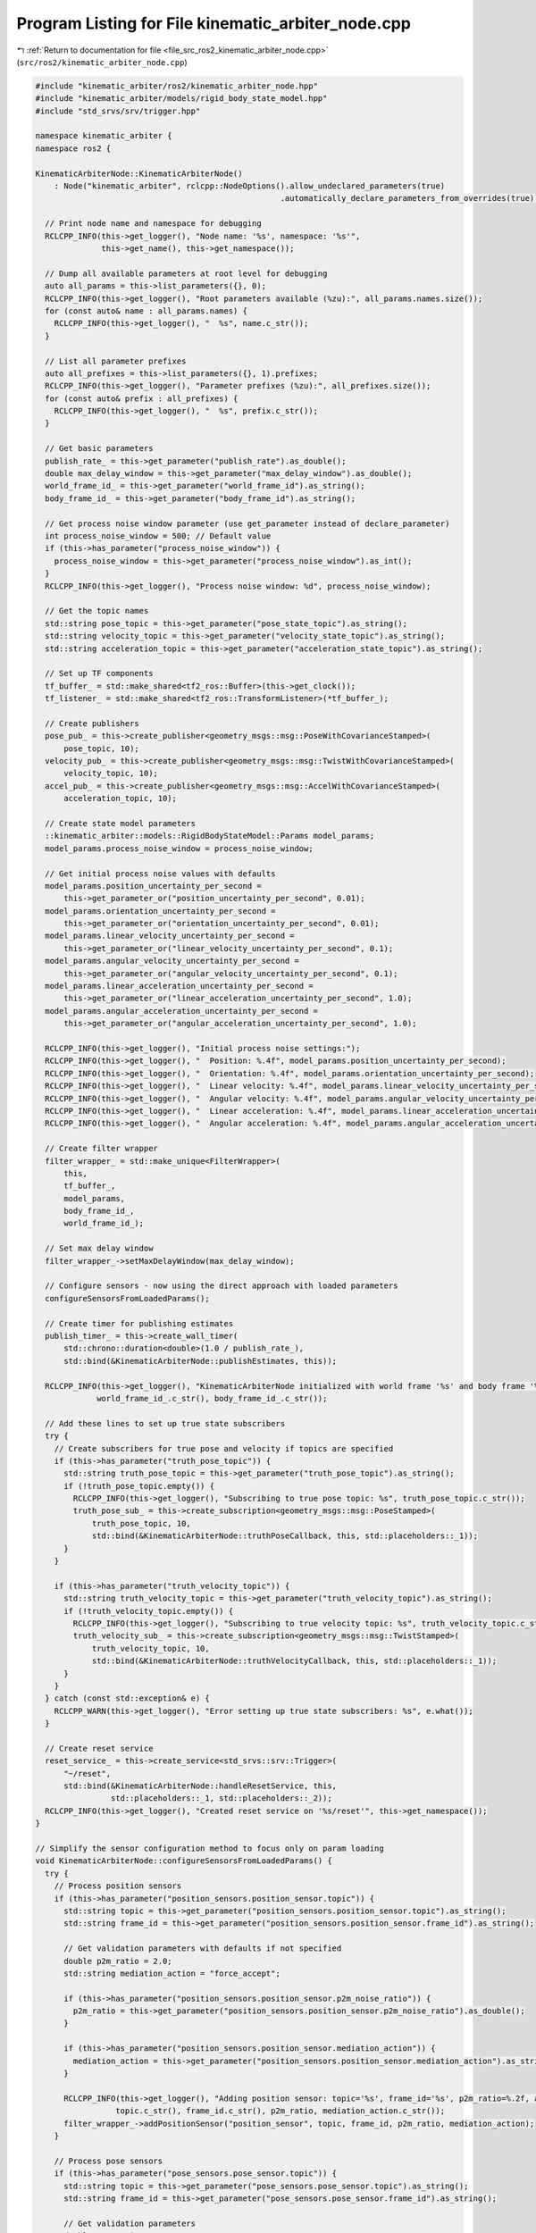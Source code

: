 
.. _program_listing_file_src_ros2_kinematic_arbiter_node.cpp:

Program Listing for File kinematic_arbiter_node.cpp
===================================================

|exhale_lsh| :ref:`Return to documentation for file <file_src_ros2_kinematic_arbiter_node.cpp>` (``src/ros2/kinematic_arbiter_node.cpp``)

.. |exhale_lsh| unicode:: U+021B0 .. UPWARDS ARROW WITH TIP LEFTWARDS

.. code-block:: cpp

   #include "kinematic_arbiter/ros2/kinematic_arbiter_node.hpp"
   #include "kinematic_arbiter/models/rigid_body_state_model.hpp"
   #include "std_srvs/srv/trigger.hpp"

   namespace kinematic_arbiter {
   namespace ros2 {

   KinematicArbiterNode::KinematicArbiterNode()
       : Node("kinematic_arbiter", rclcpp::NodeOptions().allow_undeclared_parameters(true)
                                                       .automatically_declare_parameters_from_overrides(true)) {

     // Print node name and namespace for debugging
     RCLCPP_INFO(this->get_logger(), "Node name: '%s', namespace: '%s'",
                 this->get_name(), this->get_namespace());

     // Dump all available parameters at root level for debugging
     auto all_params = this->list_parameters({}, 0);
     RCLCPP_INFO(this->get_logger(), "Root parameters available (%zu):", all_params.names.size());
     for (const auto& name : all_params.names) {
       RCLCPP_INFO(this->get_logger(), "  %s", name.c_str());
     }

     // List all parameter prefixes
     auto all_prefixes = this->list_parameters({}, 1).prefixes;
     RCLCPP_INFO(this->get_logger(), "Parameter prefixes (%zu):", all_prefixes.size());
     for (const auto& prefix : all_prefixes) {
       RCLCPP_INFO(this->get_logger(), "  %s", prefix.c_str());
     }

     // Get basic parameters
     publish_rate_ = this->get_parameter("publish_rate").as_double();
     double max_delay_window = this->get_parameter("max_delay_window").as_double();
     world_frame_id_ = this->get_parameter("world_frame_id").as_string();
     body_frame_id_ = this->get_parameter("body_frame_id").as_string();

     // Get process noise window parameter (use get_parameter instead of declare_parameter)
     int process_noise_window = 500; // Default value
     if (this->has_parameter("process_noise_window")) {
       process_noise_window = this->get_parameter("process_noise_window").as_int();
     }
     RCLCPP_INFO(this->get_logger(), "Process noise window: %d", process_noise_window);

     // Get the topic names
     std::string pose_topic = this->get_parameter("pose_state_topic").as_string();
     std::string velocity_topic = this->get_parameter("velocity_state_topic").as_string();
     std::string acceleration_topic = this->get_parameter("acceleration_state_topic").as_string();

     // Set up TF components
     tf_buffer_ = std::make_shared<tf2_ros::Buffer>(this->get_clock());
     tf_listener_ = std::make_shared<tf2_ros::TransformListener>(*tf_buffer_);

     // Create publishers
     pose_pub_ = this->create_publisher<geometry_msgs::msg::PoseWithCovarianceStamped>(
         pose_topic, 10);
     velocity_pub_ = this->create_publisher<geometry_msgs::msg::TwistWithCovarianceStamped>(
         velocity_topic, 10);
     accel_pub_ = this->create_publisher<geometry_msgs::msg::AccelWithCovarianceStamped>(
         acceleration_topic, 10);

     // Create state model parameters
     ::kinematic_arbiter::models::RigidBodyStateModel::Params model_params;
     model_params.process_noise_window = process_noise_window;

     // Get initial process noise values with defaults
     model_params.position_uncertainty_per_second =
         this->get_parameter_or("position_uncertainty_per_second", 0.01);
     model_params.orientation_uncertainty_per_second =
         this->get_parameter_or("orientation_uncertainty_per_second", 0.01);
     model_params.linear_velocity_uncertainty_per_second =
         this->get_parameter_or("linear_velocity_uncertainty_per_second", 0.1);
     model_params.angular_velocity_uncertainty_per_second =
         this->get_parameter_or("angular_velocity_uncertainty_per_second", 0.1);
     model_params.linear_acceleration_uncertainty_per_second =
         this->get_parameter_or("linear_acceleration_uncertainty_per_second", 1.0);
     model_params.angular_acceleration_uncertainty_per_second =
         this->get_parameter_or("angular_acceleration_uncertainty_per_second", 1.0);

     RCLCPP_INFO(this->get_logger(), "Initial process noise settings:");
     RCLCPP_INFO(this->get_logger(), "  Position: %.4f", model_params.position_uncertainty_per_second);
     RCLCPP_INFO(this->get_logger(), "  Orientation: %.4f", model_params.orientation_uncertainty_per_second);
     RCLCPP_INFO(this->get_logger(), "  Linear velocity: %.4f", model_params.linear_velocity_uncertainty_per_second);
     RCLCPP_INFO(this->get_logger(), "  Angular velocity: %.4f", model_params.angular_velocity_uncertainty_per_second);
     RCLCPP_INFO(this->get_logger(), "  Linear acceleration: %.4f", model_params.linear_acceleration_uncertainty_per_second);
     RCLCPP_INFO(this->get_logger(), "  Angular acceleration: %.4f", model_params.angular_acceleration_uncertainty_per_second);

     // Create filter wrapper
     filter_wrapper_ = std::make_unique<FilterWrapper>(
         this,
         tf_buffer_,
         model_params,
         body_frame_id_,
         world_frame_id_);

     // Set max delay window
     filter_wrapper_->setMaxDelayWindow(max_delay_window);

     // Configure sensors - now using the direct approach with loaded parameters
     configureSensorsFromLoadedParams();

     // Create timer for publishing estimates
     publish_timer_ = this->create_wall_timer(
         std::chrono::duration<double>(1.0 / publish_rate_),
         std::bind(&KinematicArbiterNode::publishEstimates, this));

     RCLCPP_INFO(this->get_logger(), "KinematicArbiterNode initialized with world frame '%s' and body frame '%s'",
                world_frame_id_.c_str(), body_frame_id_.c_str());

     // Add these lines to set up true state subscribers
     try {
       // Create subscribers for true pose and velocity if topics are specified
       if (this->has_parameter("truth_pose_topic")) {
         std::string truth_pose_topic = this->get_parameter("truth_pose_topic").as_string();
         if (!truth_pose_topic.empty()) {
           RCLCPP_INFO(this->get_logger(), "Subscribing to true pose topic: %s", truth_pose_topic.c_str());
           truth_pose_sub_ = this->create_subscription<geometry_msgs::msg::PoseStamped>(
               truth_pose_topic, 10,
               std::bind(&KinematicArbiterNode::truthPoseCallback, this, std::placeholders::_1));
         }
       }

       if (this->has_parameter("truth_velocity_topic")) {
         std::string truth_velocity_topic = this->get_parameter("truth_velocity_topic").as_string();
         if (!truth_velocity_topic.empty()) {
           RCLCPP_INFO(this->get_logger(), "Subscribing to true velocity topic: %s", truth_velocity_topic.c_str());
           truth_velocity_sub_ = this->create_subscription<geometry_msgs::msg::TwistStamped>(
               truth_velocity_topic, 10,
               std::bind(&KinematicArbiterNode::truthVelocityCallback, this, std::placeholders::_1));
         }
       }
     } catch (const std::exception& e) {
       RCLCPP_WARN(this->get_logger(), "Error setting up true state subscribers: %s", e.what());
     }

     // Create reset service
     reset_service_ = this->create_service<std_srvs::srv::Trigger>(
         "~/reset",
         std::bind(&KinematicArbiterNode::handleResetService, this,
                   std::placeholders::_1, std::placeholders::_2));
     RCLCPP_INFO(this->get_logger(), "Created reset service on '%s/reset'", this->get_namespace());
   }

   // Simplify the sensor configuration method to focus only on param loading
   void KinematicArbiterNode::configureSensorsFromLoadedParams() {
     try {
       // Process position sensors
       if (this->has_parameter("position_sensors.position_sensor.topic")) {
         std::string topic = this->get_parameter("position_sensors.position_sensor.topic").as_string();
         std::string frame_id = this->get_parameter("position_sensors.position_sensor.frame_id").as_string();

         // Get validation parameters with defaults if not specified
         double p2m_ratio = 2.0;
         std::string mediation_action = "force_accept";

         if (this->has_parameter("position_sensors.position_sensor.p2m_noise_ratio")) {
           p2m_ratio = this->get_parameter("position_sensors.position_sensor.p2m_noise_ratio").as_double();
         }

         if (this->has_parameter("position_sensors.position_sensor.mediation_action")) {
           mediation_action = this->get_parameter("position_sensors.position_sensor.mediation_action").as_string();
         }

         RCLCPP_INFO(this->get_logger(), "Adding position sensor: topic='%s', frame_id='%s', p2m_ratio=%.2f, action='%s'",
                    topic.c_str(), frame_id.c_str(), p2m_ratio, mediation_action.c_str());
         filter_wrapper_->addPositionSensor("position_sensor", topic, frame_id, p2m_ratio, mediation_action);
       }

       // Process pose sensors
       if (this->has_parameter("pose_sensors.pose_sensor.topic")) {
         std::string topic = this->get_parameter("pose_sensors.pose_sensor.topic").as_string();
         std::string frame_id = this->get_parameter("pose_sensors.pose_sensor.frame_id").as_string();

         // Get validation parameters
         double p2m_ratio = 2.0;
         std::string mediation_action = "force_accept";

         if (this->has_parameter("pose_sensors.pose_sensor.p2m_noise_ratio")) {
           p2m_ratio = this->get_parameter("pose_sensors.pose_sensor.p2m_noise_ratio").as_double();
         }

         if (this->has_parameter("pose_sensors.pose_sensor.mediation_action")) {
           mediation_action = this->get_parameter("pose_sensors.pose_sensor.mediation_action").as_string();
         }

         RCLCPP_INFO(this->get_logger(), "Adding pose sensor: topic='%s', frame_id='%s', p2m_ratio=%.2f, action='%s'",
                    topic.c_str(), frame_id.c_str(), p2m_ratio, mediation_action.c_str());
         filter_wrapper_->addPoseSensor("pose_sensor", topic, frame_id, p2m_ratio, mediation_action);
       }

       // Process velocity sensors
       if (this->has_parameter("velocity_sensors.velocity_sensor.topic")) {
         std::string topic = this->get_parameter("velocity_sensors.velocity_sensor.topic").as_string();
         std::string frame_id = this->get_parameter("velocity_sensors.velocity_sensor.frame_id").as_string();

         // Get validation parameters
         double p2m_ratio = 2.0;
         std::string mediation_action = "force_accept";

         if (this->has_parameter("velocity_sensors.velocity_sensor.p2m_noise_ratio")) {
           p2m_ratio = this->get_parameter("velocity_sensors.velocity_sensor.p2m_noise_ratio").as_double();
         }

         if (this->has_parameter("velocity_sensors.velocity_sensor.mediation_action")) {
           mediation_action = this->get_parameter("velocity_sensors.velocity_sensor.mediation_action").as_string();
         }

         RCLCPP_INFO(this->get_logger(), "Adding velocity sensor: topic='%s', frame_id='%s', p2m_ratio=%.2f, action='%s'",
                    topic.c_str(), frame_id.c_str(), p2m_ratio, mediation_action.c_str());
         filter_wrapper_->addVelocitySensor("velocity_sensor", topic, frame_id, p2m_ratio, mediation_action);
       }

       // Process IMU sensors
       if (this->has_parameter("imu_sensors.imu_sensor.topic")) {
         std::string topic = this->get_parameter("imu_sensors.imu_sensor.topic").as_string();
         std::string frame_id = this->get_parameter("imu_sensors.imu_sensor.frame_id").as_string();

         // Get validation parameters
         double p2m_ratio = 2.0;
         std::string mediation_action = "force_accept";

         if (this->has_parameter("imu_sensors.imu_sensor.p2m_noise_ratio")) {
           p2m_ratio = this->get_parameter("imu_sensors.imu_sensor.p2m_noise_ratio").as_double();
         }

         if (this->has_parameter("imu_sensors.imu_sensor.mediation_action")) {
           mediation_action = this->get_parameter("imu_sensors.imu_sensor.mediation_action").as_string();
         }

         RCLCPP_INFO(this->get_logger(), "Adding IMU sensor: topic='%s', frame_id='%s', p2m_ratio=%.2f, action='%s'",
                    topic.c_str(), frame_id.c_str(), p2m_ratio, mediation_action.c_str());
         filter_wrapper_->addImuSensor("imu_sensor", topic, frame_id, p2m_ratio, mediation_action);
       }

     } catch (const std::exception& e) {
       RCLCPP_ERROR(this->get_logger(), "Error configuring sensors: %s", e.what());
     }
   }

   void KinematicArbiterNode::publishEstimates() {

     // Check if filter is initialized
     if (!filter_wrapper_->isInitialized()) {
       static int init_message_count = 0;
       if (init_message_count++ % 10 == 0) {  // Only log every 10th message to avoid spam
         RCLCPP_INFO(this->get_logger(), "Filter not yet initialized");
       }
       return;
     }

     // Log first successful publication
     static bool first_publication = true;
     if (first_publication) {
       RCLCPP_INFO(this->get_logger(), "Filter initialized! Publishing first state estimate");
       auto state = filter_wrapper_->getPoseEstimate();
       RCLCPP_INFO(this->get_logger(), "Position: [%.3f, %.3f, %.3f]",
                   state.pose.pose.position.x, state.pose.pose.position.y, state.pose.pose.position.z);
       first_publication = false;
     }

     // Get and publish pose
     auto pose_msg = filter_wrapper_->getPoseEstimate();
     pose_pub_->publish(pose_msg);

     // Get and publish velocity
     auto velocity_msg = filter_wrapper_->getVelocityEstimate();
     velocity_pub_->publish(velocity_msg);

     // Get and publish acceleration
     auto accel_msg = filter_wrapper_->getAccelerationEstimate();
     accel_pub_->publish(accel_msg);
   }

   void KinematicArbiterNode::truthPoseCallback(const geometry_msgs::msg::PoseStamped::SharedPtr msg) {
     // Just store the latest message - metrics will be handled externally
     RCLCPP_DEBUG(this->get_logger(), "Received true pose at time: %f",
                  rclcpp::Time(msg->header.stamp).seconds());
     filter_wrapper_->setPoseEstimate(msg);
   }

   void KinematicArbiterNode::truthVelocityCallback(const geometry_msgs::msg::TwistStamped::SharedPtr msg) {
     // Just store the latest message - metrics will be handled externally
     RCLCPP_DEBUG(this->get_logger(), "Received true velocity at time: %f",
                  rclcpp::Time(msg->header.stamp).seconds());
     filter_wrapper_->setVelocityEstimate(msg);
   }

   void KinematicArbiterNode::handleResetService(
       const std::shared_ptr<std_srvs::srv::Trigger::Request> request,
       std::shared_ptr<std_srvs::srv::Trigger::Response> response) {

     RCLCPP_INFO(this->get_logger(), "Received reset request");

     // Use the existing simple reset method
     filter_wrapper_->reset();

     response->success = true;
     response->message = "Filter reset successful";
     RCLCPP_INFO(this->get_logger(), "Filter reset successful");
   }

   } // namespace ros2
   } // namespace kinematic_arbiter
